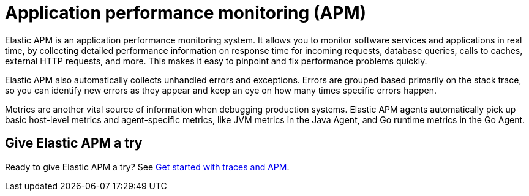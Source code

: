 [[observability-apm]]
= Application performance monitoring (APM)

// :keywords: serverless, observability, overview

Elastic APM is an application performance monitoring system.
It allows you to monitor software services and applications in real time, by
collecting detailed performance information on response time for incoming requests,
database queries, calls to caches, external HTTP requests, and more.
This makes it easy to pinpoint and fix performance problems quickly.

Elastic APM also automatically collects unhandled errors and exceptions.
Errors are grouped based primarily on the stack trace,
so you can identify new errors as they appear and keep an eye on how many times specific errors happen.

Metrics are another vital source of information when debugging production systems.
Elastic APM agents automatically pick up basic host-level metrics and agent-specific metrics,
like JVM metrics in the Java Agent, and Go runtime metrics in the Go Agent.

[discrete]
[[observability-apm-give-elastic-apm-a-try]]
== Give Elastic APM a try

Ready to give Elastic APM a try? See <<observability-apm-get-started,Get started with traces and APM>>.
